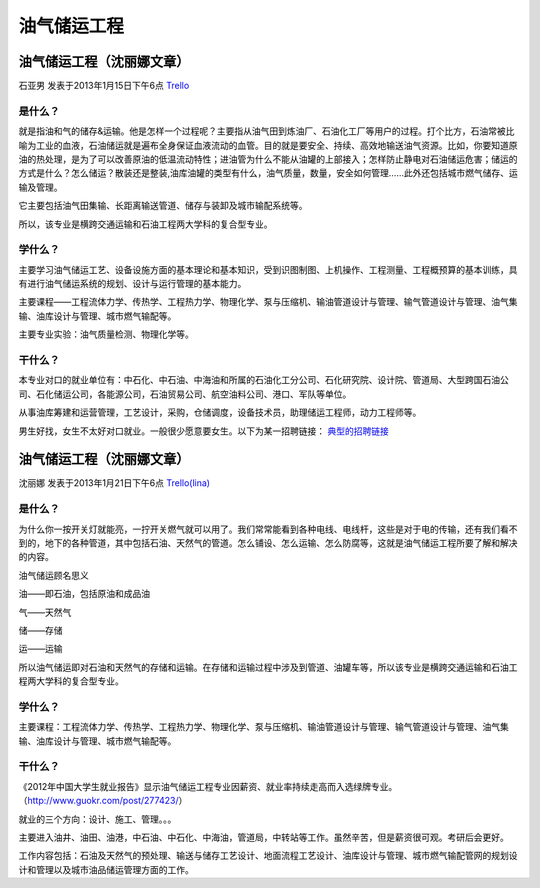 油气储运工程
=================

油气储运工程（沈丽娜文章）
--------------------------
石亚男 发表于2013年1月15日下午6点 `Trello`_

.. _`Trello`: https://trello.com/card/sora/5073046e9ccf02412488bbcb/331

是什么？
~~~~~~~~~~
就是指油和气的储存&运输。他是怎样一个过程呢？主要指从油气田到炼油厂、石油化工厂等用户的过程。打个比方，石油常被比喻为工业的血液，石油储运就是遍布全身保证血液流动的血管。目的就是要安全、持续、高效地输送油气资源。比如，你要知道原油的热处理，是为了可以改善原油的低温流动特性；进油管为什么不能从油罐的上部接入；怎样防止静电对石油储运危害；储运的方式是什么？怎么储运？散装还是整装,油库油罐的类型有什么，油气质量，数量，安全如何管理……此外还包括城市燃气储存、运输及管理。

它主要包括油气田集输、长距离输送管道、储存与装卸及城市输配系统等。

所以，该专业是横跨交通运输和石油工程两大学科的复合型专业。


学什么？
~~~~~~~~~
主要学习油气储运工艺、设备设施方面的基本理论和基本知识，受到识图制图、上机操作、工程测量、工程概预算的基本训练，具有进行油气储运系统的规划、设计与运行管理的基本能力。

主要课程——工程流体力学、传热学、工程热力学、物理化学、泵与压缩机、输油管道设计与管理、输气管道设计与管理、油气集输、油库设计与管理、城市燃气输配等。

主要专业实验：油气质量检测、物理化学等。


干什么？
~~~~~~~~~
本专业对口的就业单位有：中石化、中石油、中海油和所属的石油化工分公司、石化研究院、设计院、管道局、大型跨国石油公司、石化储运公司，各能源公司，石油贸易公司、航空油料公司、港口、军队等单位。

从事油库筹建和运营管理，工艺设计，采购，仓储调度，设备技术员，助理储运工程师，动力工程师等。

男生好找，女生不太好对口就业。一般很少愿意要女生。以下为某一招聘链接： `典型的招聘链接`_

.. _`典型的招聘链接`: http://www.chenhr.com/hotjobs/shiyouchuyun/


油气储运工程（沈丽娜文章）
--------------------------
沈丽娜 发表于2013年1月21日下午6点 `Trello(lina)`_

.. _`Trello(lina)`: https://trello.com/card/lina/5073046e9ccf02412488bbcb/330

是什么？
~~~~~~~~~
为什么你一按开关灯就能亮，一拧开关燃气就可以用了。我们常常能看到各种电线、电线杆，这些是对于电的传输，还有我们看不到的，地下的各种管道，其中包括石油、天然气的管道。怎么铺设、怎么运输、怎么防腐等，这就是油气储运工程所要了解和解决的内容。

油气储运顾名思义

油——即石油，包括原油和成品油

气——天然气

储——存储

运——运输

所以油气储运即对石油和天然气的存储和运输。在存储和运输过程中涉及到管道、油罐车等，所以该专业是横跨交通运输和石油工程两大学科的复合型专业。

学什么？
~~~~~~~~~

主要课程：工程流体力学、传热学、工程热力学、物理化学、泵与压缩机、输油管道设计与管理、输气管道设计与管理、油气集输、油库设计与管理、城市燃气输配等。

干什么？
~~~~~~~~~
《2012年中国大学生就业报告》显示油气储运工程专业因薪资、就业率持续走高而入选绿牌专业。（http://www.guokr.com/post/277423/）

就业的三个方向：设计、施工、管理。。。

主要进入油井、油田、油港，中石油、中石化、中海油，管道局，中转站等工作。虽然辛苦，但是薪资很可观。考研后会更好。

工作内容包括：石油及天然气的预处理、输送与储存工艺设计、地面流程工艺设计、油库设计与管理、城市燃气输配管网的规划设计和管理以及城市油品储运管理方面的工作。
